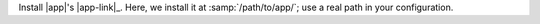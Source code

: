 Install |app|'s |app-link|_.  Here, we install it at :samp:`/path/to/app/`; use
a real path in your configuration.
